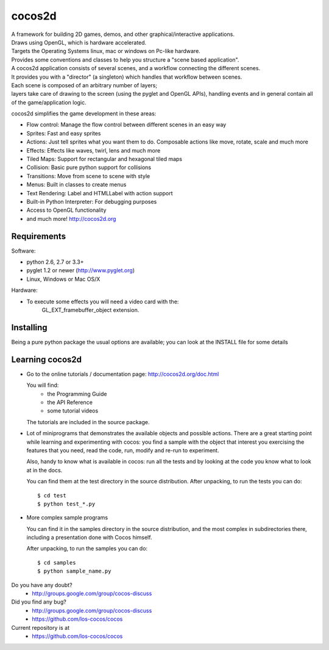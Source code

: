=======
cocos2d
=======

.. image:: https://travis-ci.org/ccanepa/unit_nk.png
   :target: https://travis-ci.org/ccanepa/unit_nk

| A framework for building 2D games, demos, and other graphical/interactive applications.
| Draws using OpenGL, which is hardware accelerated.
| Targets the Operating Systems linux, mac or windows on Pc-like hardware.

| Provides some conventions and classes to help you structure a "scene based application".
| A cocos2d application consists of several scenes, and a workflow connecting the different scenes.
| It provides you with a "director" (a singleton) which handles that workflow between scenes.
| Each scene is composed of an arbitrary number of layers;
| layers take care of drawing to the screen (using the pyglet and OpenGL APIs), handling events and in general contain all of the game/application logic.

cocos2d simplifies the game development in these areas:

* Flow control: Manage the flow control between different scenes in an easy way
* Sprites: Fast and easy sprites
* Actions: Just tell sprites what you want them to do. Composable actions like move, rotate, scale and much more
* Effects: Effects like waves, twirl, lens and much more
* Tiled Maps: Support for rectangular and hexagonal tiled maps
* Collision: Basic pure python support for collisions
* Transitions: Move from scene to scene with style
* Menus: Built in classes to create menus
* Text Rendering: Label and HTMLLabel with action support
* Built-in Python Interpreter: For debugging purposes
* Access to OpenGL functionality
* and much more! http://cocos2d.org

Requirements
------------

Software:

* python 2.6, 2.7 or 3.3+
* pyglet 1.2 or newer (http://www.pyglet.org)
* Linux, Windows or Mac OS/X

Hardware:

* To execute some effects you will need a video card with the:
    GL_EXT_framebuffer_object extension.


Installing
----------

Being a pure python package the usual options are available; you
can look at the INSTALL file for some details


Learning cocos2d
----------------

* Go to the online tutorials / documentation page:
  http://cocos2d.org/doc.html

  You will find:
   * the Programming Guide
   * the API Reference
   * some tutorial videos

  The tutorials are included in the source package.

* Lot of miniprograms that demonstrates the available objects and possible actions.
  There are a great starting point while learning and experimenting with cocos:
  you find a sample with the object that interest you exercising the features
  that you need, read the code, run, modify and re-run to experiment.
  
  Also, handy to know what is available in cocos: run all the tests and by
  looking at the code you know what to look at in the docs.

  You can find them at the test directory in the source distribution.
  After unpacking, to run the tests you can do::

      $ cd test
      $ python test_*.py

* More complex sample programs

  You can find it in the samples directory in the source distribution, and the
  most complex in subdirectories there, including a presentation done with
  Cocos himself.
  
  After unpacking, to run the samples you can do::
   
      $ cd samples
      $ python sample_name.py


Do you have any doubt?
    + http://groups.google.com/group/cocos-discuss


Did you find any bug?
    + http://groups.google.com/group/cocos-discuss
    + https://github.com/los-cocos/cocos


Current repository is at
    + https://github.com/los-cocos/cocos
